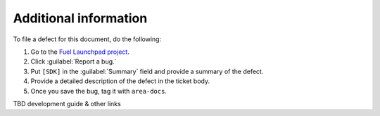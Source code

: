 .. _additional-information:

Additional information
======================

To file a defect for this document, do the following:

#. Go to the `Fuel Launchpad project <https://launchpad.net/fuel>`_.
#. Click :guilabel:`Report a bug.`
#. Put ``[SDK]`` in the :guilabel:`Summary` field and provide a summary
   of the defect.
#. Provide a detailed description of the defect in the ticket body.
#. Once you save the bug, tag it with ``area-docs``.

TBD development guide & other links